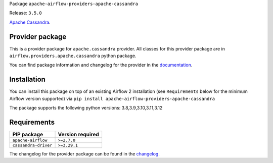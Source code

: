 
.. Licensed to the Apache Software Foundation (ASF) under one
   or more contributor license agreements.  See the NOTICE file
   distributed with this work for additional information
   regarding copyright ownership.  The ASF licenses this file
   to you under the Apache License, Version 2.0 (the
   "License"); you may not use this file except in compliance
   with the License.  You may obtain a copy of the License at

..   http://www.apache.org/licenses/LICENSE-2.0

.. Unless required by applicable law or agreed to in writing,
   software distributed under the License is distributed on an
   "AS IS" BASIS, WITHOUT WARRANTIES OR CONDITIONS OF ANY
   KIND, either express or implied.  See the License for the
   specific language governing permissions and limitations
   under the License.

 .. Licensed to the Apache Software Foundation (ASF) under one
    or more contributor license agreements.  See the NOTICE file
    distributed with this work for additional information
    regarding copyright ownership.  The ASF licenses this file
    to you under the Apache License, Version 2.0 (the
    "License"); you may not use this file except in compliance
    with the License.  You may obtain a copy of the License at

 ..   http://www.apache.org/licenses/LICENSE-2.0

 .. Unless required by applicable law or agreed to in writing,
    software distributed under the License is distributed on an
    "AS IS" BASIS, WITHOUT WARRANTIES OR CONDITIONS OF ANY
    KIND, either express or implied.  See the License for the
    specific language governing permissions and limitations
    under the License.

 .. NOTE! THIS FILE IS AUTOMATICALLY GENERATED AND WILL BE
    OVERWRITTEN WHEN PREPARING PACKAGES.

 .. IF YOU WANT TO MODIFY TEMPLATE FOR THIS FILE, YOU SHOULD MODIFY THE TEMPLATE
    `PROVIDER_README_TEMPLATE.rst.jinja2` IN the `dev/breeze/src/airflow_breeze/templates` DIRECTORY


Package ``apache-airflow-providers-apache-cassandra``

Release: ``3.5.0``


`Apache Cassandra <https://cassandra.apache.org/>`__.


Provider package
----------------

This is a provider package for ``apache.cassandra`` provider. All classes for this provider package
are in ``airflow.providers.apache.cassandra`` python package.

You can find package information and changelog for the provider
in the `documentation <https://airflow.apache.org/docs/apache-airflow-providers-apache-cassandra/3.5.0/>`_.

Installation
------------

You can install this package on top of an existing Airflow 2 installation (see ``Requirements`` below
for the minimum Airflow version supported) via
``pip install apache-airflow-providers-apache-cassandra``

The package supports the following python versions: 3.8,3.9,3.10,3.11,3.12

Requirements
------------

====================  ==================
PIP package           Version required
====================  ==================
``apache-airflow``    ``>=2.7.0``
``cassandra-driver``  ``>=3.29.1``
====================  ==================

The changelog for the provider package can be found in the
`changelog <https://airflow.apache.org/docs/apache-airflow-providers-apache-cassandra/3.5.0/changelog.html>`_.